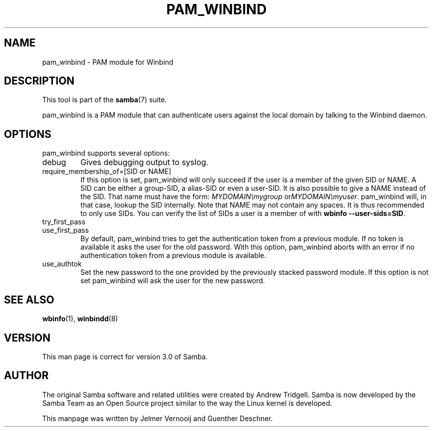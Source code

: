 .\"Generated by db2man.xsl. Don't modify this, modify the source.
.de Sh \" Subsection
.br
.if t .Sp
.ne 5
.PP
\fB\\$1\fR
.PP
..
.de Sp \" Vertical space (when we can't use .PP)
.if t .sp .5v
.if n .sp
..
.de Ip \" List item
.br
.ie \\n(.$>=3 .ne \\$3
.el .ne 3
.IP "\\$1" \\$2
..
.TH "PAM_WINBIND" 7 "" "" ""
.SH NAME
pam_winbind \- PAM module for Winbind
.SH "DESCRIPTION"

.PP
This tool is part of the \fBsamba\fR(7) suite\&.

.PP
pam_winbind is a PAM module that can authenticate users against the local domain by talking to the Winbind daemon\&.

.SH "OPTIONS"

.PP
pam_winbind supports several options:

.TP
debug
Gives debugging output to syslog\&.

.TP
require_membership_of=[SID or NAME]
If this option is set, pam_winbind will only succeed if the user is a member of the given SID or NAME\&. A SID can be either a group\-SID, a alias\-SID or even a user\-SID\&. It is also possible to give a NAME instead of the SID\&. That name must have the form: \fIMYDOMAIN\\mygroup\fR or\fIMYDOMAIN\\myuser\fR\&. pam_winbind will, in that case, lookup the SID internally\&. Note that NAME may not contain any spaces\&. It is thus recommended to only use SIDs\&. You can verify the list of SIDs a user is a member of with \fBwbinfo \-\-user\-sids=SID\fR\&.

.TP
try_first_pass


.TP
use_first_pass
By default, pam_winbind tries to get the authentication token from a previous module\&. If no token is available it asks the user for the old password\&. With this option, pam_winbind aborts with an error if no authentication token from a previous module is available\&.

.TP
use_authtok
Set the new password to the one provided by the previously stacked password module\&. If this option is not set pam_winbind will ask the user for the new password\&.
 

.SH "SEE ALSO"

.PP
\fBwbinfo\fR(1), \fBwinbindd\fR(8)

.SH "VERSION"

.PP
This man page is correct for version 3\&.0 of Samba\&.

.SH "AUTHOR"

.PP
The original Samba software and related utilities were created by Andrew Tridgell\&. Samba is now developed by the Samba Team as an Open Source project similar to the way the Linux kernel is developed\&.

.PP
This manpage was written by Jelmer Vernooij and Guenther Deschner\&.

